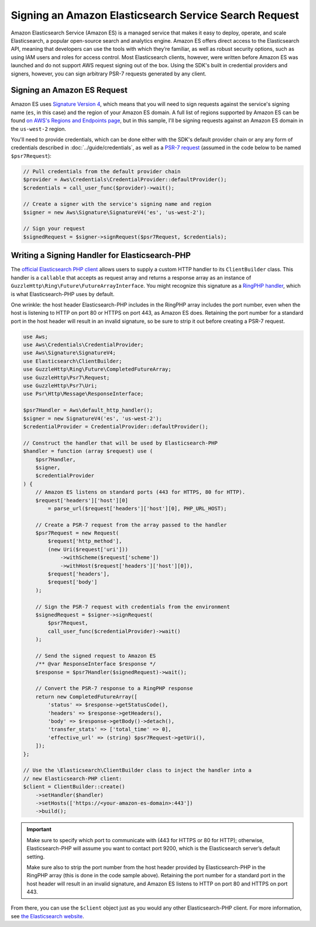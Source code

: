 ======================================================
Signing an Amazon Elasticsearch Service Search Request
======================================================

Amazon Elasticsearch Service (Amazon ES) is a managed service that makes it easy
to deploy, operate, and scale Elasticsearch, a popular open-source search and
analytics engine. Amazon ES offers direct access to the Elasticsearch API,
meaning that developers can use the tools with which they’re familiar, as well
as robust security options, such as using IAM users and roles for access
control. Most Elasticsearch clients, however, were written before Amazon ES was
launched and do not support AWS request signing out of the box. Using the SDK's
built in credential providers and signers, however, you can sign arbitrary PSR-7
requests generated by any client.

Signing an Amazon ES Request
----------------------------

Amazon ES uses `Signature Version 4 <http://docs.aws.amazon.com/general/latest/gr/signature-version-4.html>`_,
which means that you will need to sign requests against the service's signing
name (``es``, in this case) and the region of your Amazon ES domain. A full list
of regions supported by Amazon ES can be found `on AWS's Regions and Endpoints
page <http://docs.aws.amazon.com/general/latest/gr/rande.html#elasticsearch-service-regions>`_,
but in this sample, I'll be signing requests against an Amazon ES domain in the
``us-west-2`` region.

You'll need to provide credentials, which can be done either with the SDK's
default provider chain or any any form of credentials described in
:doc:`../guide/credentials`, as well as a `PSR-7 request
<http://docs.aws.amazon.com/aws-sdk-php/v3/api/class-Psr.Http.Message.RequestInterface.html>`_
(assumed in the code below to be named ``$psr7Request``):

.. code-block:: php

    // Pull credentials from the default provider chain
    $provider = Aws\Credentials\CredentialProvider::defaultProvider();
    $credentials = call_user_func($provider)->wait();

    // Create a signer with the service's signing name and region
    $signer = new Aws\Signature\SignatureV4('es', 'us-west-2');

    // Sign your request
    $signedRequest = $signer->signRequest($psr7Request, $credentials);

Writing a Signing Handler for Elasticsearch-PHP
-----------------------------------------------

The `official Elasticsearch PHP client
<https://github.com/elastic/elasticsearch-php>`_ allows users to supply a custom
HTTP handler to its ``ClientBuilder`` class. This handler is a ``callable`` that
accepts as request array and returns a response array as an instance of
``GuzzleHttp\Ring\Future\FutureArrayInterface``. You might recognize this
signature as a `RingPHP handler
<http://ringphp.readthedocs.org/en/latest/spec.html#handlers>`_, which is what
Elasticsearch-PHP uses by default.

One wrinkle: the host header Elasticsearch-PHP includes in the RingPHP array
includes the port number, even when the host is listening to HTTP on port 80 or
HTTPS on port 443, as Amazon ES does. Retaining the port number for a standard
port in the host header will result in an invalid signature, so be sure to strip
it out before creating a PSR-7 request.

.. code-block:: php

    use Aws;
    use Aws\Credentials\CredentialProvider;
    use Aws\Signature\SignatureV4;
    use Elasticsearch\ClientBuilder;
    use GuzzleHttp\Ring\Future\CompletedFutureArray;
    use GuzzleHttp\Psr7\Request;
    use GuzzleHttp\Psr7\Uri;
    use Psr\Http\Message\ResponseInterface;

    $psr7Handler = Aws\default_http_handler();
    $signer = new SignatureV4('es', 'us-west-2');
    $credentialProvider = CredentialProvider::defaultProvider();

    // Construct the handler that will be used by Elasticsearch-PHP
    $handler = function (array $request) use (
        $psr7Handler,
        $signer,
        $credentialProvider
    ) {
        // Amazon ES listens on standard ports (443 for HTTPS, 80 for HTTP).
        $request['headers']['host'][0]
            = parse_url($request['headers']['host'][0], PHP_URL_HOST);

        // Create a PSR-7 request from the array passed to the handler
        $psr7Request = new Request(
            $request['http_method'],
            (new Uri($request['uri']))
                ->withScheme($request['scheme'])
                ->withHost($request['headers']['host'][0]),
            $request['headers'],
            $request['body']
        );

        // Sign the PSR-7 request with credentials from the environment
        $signedRequest = $signer->signRequest(
            $psr7Request,
            call_user_func($credentialProvider)->wait()
        );

        // Send the signed request to Amazon ES
        /** @var ResponseInterface $response */
        $response = $psr7Handler($signedRequest)->wait();

        // Convert the PSR-7 response to a RingPHP response
        return new CompletedFutureArray([
            'status' => $response->getStatusCode(),
            'headers' => $response->getHeaders(),
            'body' => $response->getBody()->detach(),
            'transfer_stats' => ['total_time' => 0],
            'effective_url' => (string) $psr7Request->getUri(),
        ]);
    };

    // Use the \Elasticsearch\ClientBuilder class to inject the handler into a
    // new Elasticsearch-PHP client:
    $client = ClientBuilder::create()
        ->setHandler($handler)
        ->setHosts(['https://<your-amazon-es-domain>:443'])
        ->build();

.. important::

    Make sure to specify which port to communicate with (443 for HTTPS or 80 for
    HTTP); otherwise, Elasticsearch-PHP will assume you want to contact port
    9200, which is the Elasticsearch server’s default setting.

    Make sure also to strip the port number from the host header provided by
    Elasticsearch-PHP in the RingPHP array (this is done in the code sample
    above). Retaining the port number for a standard port in the host header
    will result in an invalid signature, and Amazon ES listens to HTTP on port
    80 and HTTPS on port 443.

From there, you can use the ``$client`` object just as you would any other
Elasticsearch-PHP client. For more information, see `the Elasticsearch website
<https://www.elastic.co/guide/en/elasticsearch/client/php-api/2.0/index.html>`_.
